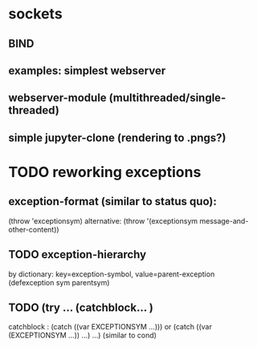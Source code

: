* sockets
** BIND
** examples: simplest webserver
** webserver-module (multithreaded/single-threaded)
** simple jupyter-clone (rendering to .pngs?)

* TODO reworking exceptions
** exception-format (similar to status quo):
   (throw 'exceptionsym)
   alternative: (throw '(exceptionsym message-and-other-content))
** TODO exception-hierarchy
   by dictionary: key=exception-symbol, value=parent-exception
   (defexception sym parentsym)
** TODO (try ... (catchblock...  )
   catchblock : (catch ((var EXCEPTIONSYM ...))) or (catch ((var (EXCEPTIONSYM ...)) ...) ...)
   (similar to cond)
